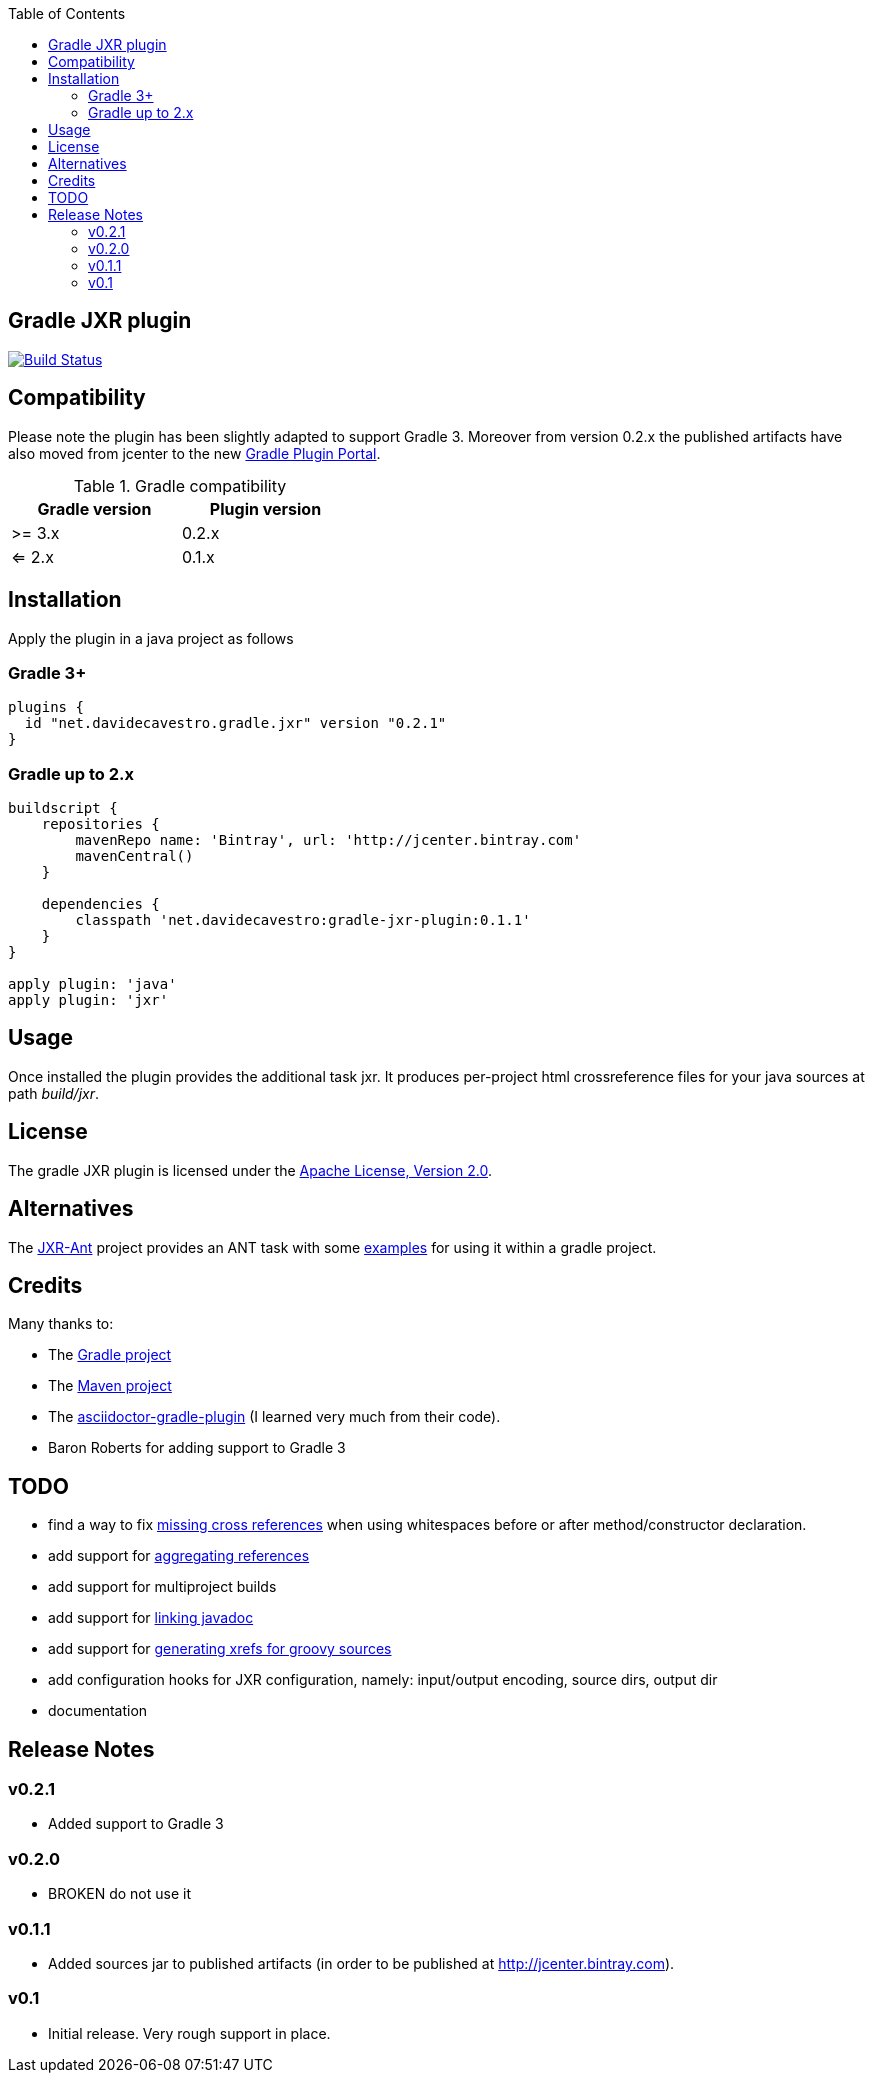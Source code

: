 :toc:

== Gradle JXR plugin
image:https://travis-ci.org/davidecavestro/gradle-jxr-plugin.png?branch=master["Build Status", link="https://travis-ci.org/davidecavestro/gradle-jxr-plugin"]


== Compatibility

Please note the plugin has been slightly adapted to support Gradle 3.
Moreover from version 0.2.x the published artifacts have also moved from jcenter to the new https://plugins.gradle.org/plugin/net.davidecavestro.gradle.jxr[Gradle Plugin Portal].

.Gradle compatibility
[width="40%",frame="topbot",options="header"]
|==============================
|Gradle version |Plugin version
|>= 3.x         |0.2.x
|<= 2.x         |0.1.x
|==============================


== Installation

Apply the plugin in a java project as follows

=== Gradle 3+
----
plugins {
  id "net.davidecavestro.gradle.jxr" version "0.2.1"
}
----

=== Gradle up to 2.x
----
buildscript {
    repositories {
        mavenRepo name: 'Bintray', url: 'http://jcenter.bintray.com'
        mavenCentral()
    }

    dependencies {
        classpath 'net.davidecavestro:gradle-jxr-plugin:0.1.1'
    }
}

apply plugin: 'java'
apply plugin: 'jxr'
----


== Usage

Once installed the plugin provides the additional task +jxr+. It produces per-project html crossreference files for your java sources at path _build/jxr_.

== License

The gradle JXR plugin is licensed under the http://www.apache.org/licenses/LICENSE-2.0[Apache License, Version 2.0].

== Alternatives

The https://github.com/mattbertolini/JXR-Ant[JXR-Ant] project provides an ANT task with some https://github.com/mattbertolini/JXR-Ant#gradle[examples] for using it within a gradle project.

== Credits

Many thanks to:

* The http://gradle.org/[Gradle project]
* The http://maven.apache.org/[Maven project]
* The https://github.com/asciidoctor/asciidoctor-gradle-plugin[asciidoctor-gradle-plugin] (I learned very much from their code).
* Baron Roberts for adding support to Gradle 3

== TODO

* find a way to fix https://jira.codehaus.org/browse/JXR-100[missing cross references] when using whitespaces before or after method/constructor declaration.
* add support for http://maven.apache.org/plugins/maven-jxr-plugin/examples/aggregate.html[aggregating references] 
* add support for multiproject builds
* add support for http://maven.apache.org/plugins/maven-jxr-plugin/examples/linkjavadoc.html[linking javadoc]
* add support for https://jira.codehaus.org/browse/JXR-101[generating xrefs for groovy sources]
* add configuration hooks for JXR configuration, namely: input/output encoding, source dirs, output dir
* documentation

== Release Notes


=== v0.2.1
* Added support to Gradle 3

=== v0.2.0
* BROKEN do not use it

=== v0.1.1

* Added sources jar to published artifacts (in order to be published at http://jcenter.bintray.com). 

=== v0.1
* Initial release. Very rough support in place.

